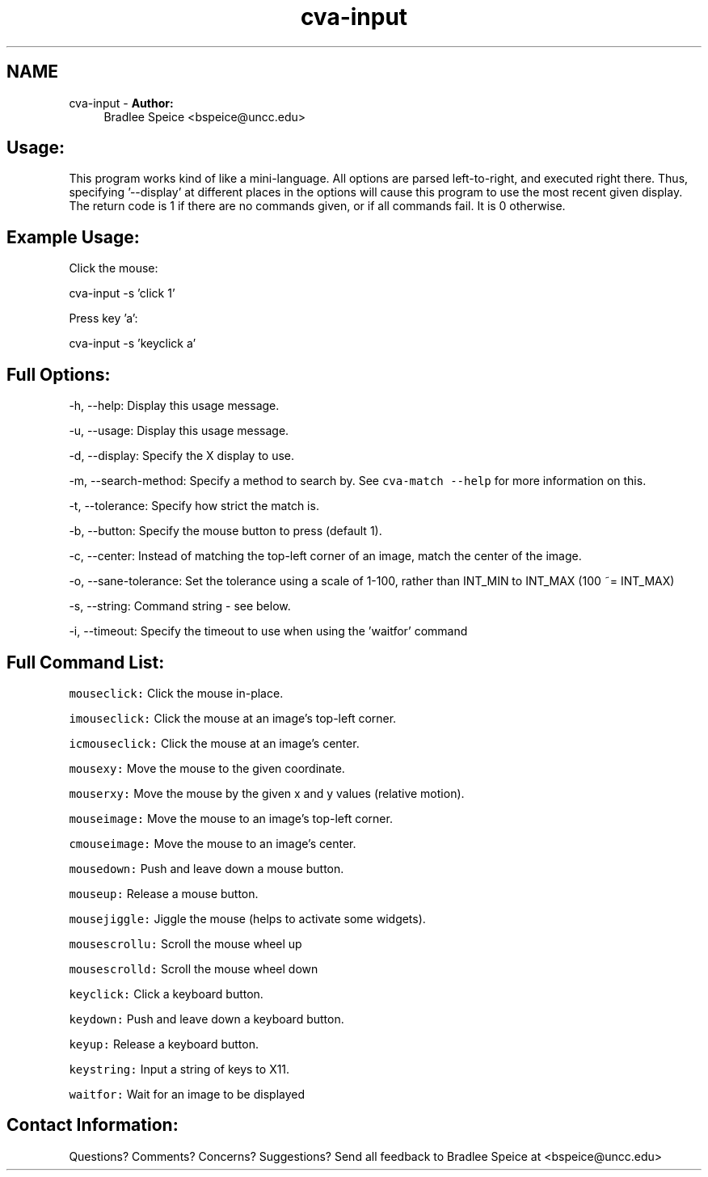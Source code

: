 .TH "cva-input" 1 "23 Jul 2012" "Version 1.3" "libcvautomation" \" -*- nroff -*-
.ad l
.nh
.SH NAME
cva-input \- \fBAuthor:\fP
.RS 4
Bradlee Speice <bspeice@uncc.edu> 
.RE
.PP
.SH "Usage:"
.PP
This program works kind of like a mini-language. All options are parsed left-to-right, and executed right there. Thus, specifying '--display' at different places in the options will cause this program to use the most recent given display. The return code is 1 if there are no commands given, or if all commands fail. It is 0 otherwise. 
.SH "Example Usage:"
.PP
Click the mouse:
.PP
cva-input -s 'click 1'
.PP
Press key 'a':
.PP
cva-input -s 'keyclick a'
.SH "Full Options:"
.PP
-h, --help: Display this usage message.
.PP
-u, --usage: Display this usage message.
.PP
-d, --display: Specify the X display to use.
.PP
-m, --search-method: Specify a method to search by. See \fCcva-match --help\fP for more information on this.
.PP
-t, --tolerance: Specify how strict the match is.
.PP
-b, --button: Specify the mouse button to press (default 1).
.PP
-c, --center: Instead of matching the top-left corner of an image, match the center of the image.
.PP
-o, --sane-tolerance: Set the tolerance using a scale of 1-100, rather than INT_MIN to INT_MAX (100 ~= INT_MAX)
.PP
-s, --string: Command string - see below.
.PP
-i, --timeout: Specify the timeout to use when using the 'waitfor' command
.SH "Full Command List:"
.PP
\fCmouseclick:\fP Click the mouse in-place.
.PP
\fCimouseclick:\fP Click the mouse at an image's top-left corner.
.PP
\fCicmouseclick:\fP Click the mouse at an image's center.
.PP
\fCmousexy:\fP Move the mouse to the given coordinate.
.PP
\fCmouserxy:\fP Move the mouse by the given x and y values (relative motion).
.PP
\fCmouseimage:\fP Move the mouse to an image's top-left corner.
.PP
\fCcmouseimage:\fP Move the mouse to an image's center.
.PP
\fCmousedown:\fP Push and leave down a mouse button.
.PP
\fCmouseup:\fP Release a mouse button.
.PP
\fCmousejiggle:\fP Jiggle the mouse (helps to activate some widgets).
.PP
\fCmousescrollu:\fP Scroll the mouse wheel up
.PP
\fCmousescrolld:\fP Scroll the mouse wheel down
.PP
\fCkeyclick:\fP Click a keyboard button.
.PP
\fCkeydown:\fP Push and leave down a keyboard button.
.PP
\fCkeyup:\fP Release a keyboard button.
.PP
\fCkeystring:\fP Input a string of keys to X11.
.PP
\fCwaitfor:\fP Wait for an image to be displayed
.SH "Contact Information:"
.PP
Questions? Comments? Concerns? Suggestions? Send all feedback to Bradlee Speice at <bspeice@uncc.edu> 
